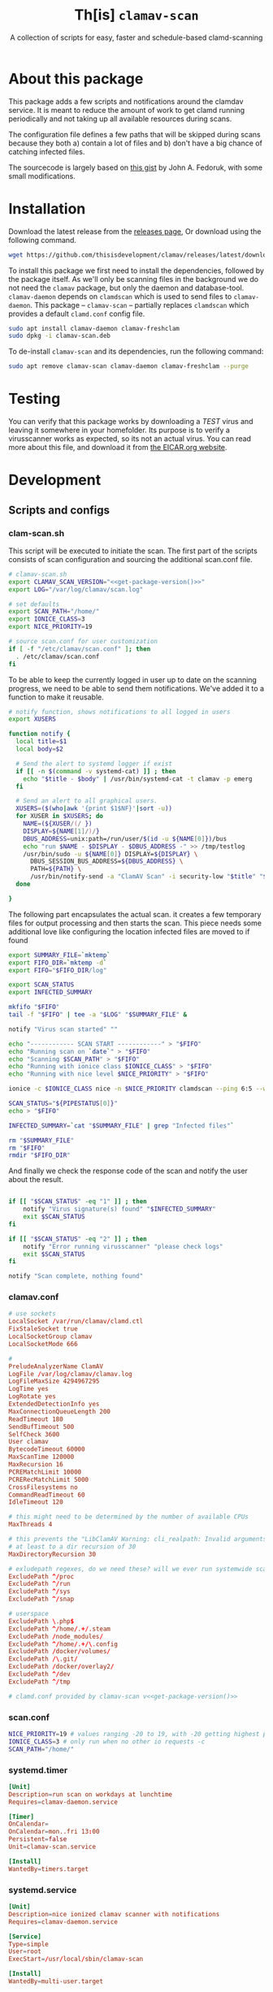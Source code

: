 #+TITLE: Th[is] =clamav-scan=
#+SUBTITLE: A collection of scripts for easy, faster and schedule-based clamd-scanning

* About this package
This package adds a few scripts and notifications around the clamdav service.  It is meant to reduce the amount of work to get clamd running periodically and not taking up all available resources during scans.

The configuration file defines a few paths that will be skipped during scans because they both a) contain a lot of files and b) don't have a big chance of catching infected files.

The sourcecode is largely based on [[https://gist.github.com/johnfedoruk/19820540dc096380784c8cf0b7ef333b#system-scan-notifications][this gist]] by John A. Fedoruk, with some small modifications. 


* Installation

Download the latest release from the [[https://github.com/thisisdevelopment/clamav/releases/latest][releases page]],  Or download using the following command.
#+begin_src sh
wget https://github.com/thisisdevelopment/clamav/releases/latest/download/clamav-scan.deb
#+end_src
  
To install this package we first need to install the dependencies, followed by the package itself.  As we'll only be scanning files in the background we do not need the =clamav= package, but only the daemon and database-tool.  =clamav-daemon= depends on =clamdscan= which is used to send files to =clamav-daemon=.  This package – =clamav-scan= – partially replaces =clamdscan= which provides a default =clamd.conf= config file.

#+begin_src sh :noweb yes 
sudo apt install clamav-daemon clamav-freshclam
sudo dpkg -i clamav-scan.deb
#+end_src

To de-install =clamav-scan= and its dependencies, run the following command:
#+begin_src sh
sudo apt remove clamav-scan clamav-daemon clamav-freshclam --purge
#+end_src

* Testing
You can verify that this package works by downloading a /TEST/ virus and leaving it somewhere in your homefolder.  Its purpose is to verify a virusscanner works as expected, so its not an actual virus.  You can read more about this file, and download it from [[https://www.eicar.org/download-anti-malware-testfile/][the EICAR.org website]].

* Development

** Scripts and configs
  
*** clam-scan.sh
This script will be executed to initiate the scan.  The first part of the scripts consists of scan configuration and sourcing the additional scan.conf file.
  
#+begin_src sh :mkdirp yes :tangle src/usr/local/sbin/clamav-scan :shebang "#!/bin/bash" :noweb yes
# clamav-scan.sh
export CLAMAV_SCAN_VERSION="<<get-package-version()>>"
export LOG="/var/log/clamav/scan.log"

# set defaults 
export SCAN_PATH="/home/"
export IONICE_CLASS=3
export NICE_PRIORITY=19

# source scan.conf for user customization
if [ -f "/etc/clamav/scan.conf" ]; then
  . /etc/clamav/scan.conf
fi
#+end_src

To be able to keep the currently logged in user up to date on the scanning progress, we need to be able to send them notifications.  We've added it to a function to make it reusable.  
#+begin_src sh :tangle src/usr/local/sbin/clamav-scan
# notify function, shows notifications to all logged in users
export XUSERS

function notify {
  local title=$1
  local body=$2
    
  # Send the alert to systemd logger if exist
  if [[ -n $(command -v systemd-cat) ]] ; then
    echo "$title - $body" | /usr/bin/systemd-cat -t clamav -p emerg 
  fi

  # Send an alert to all graphical users.
  XUSERS=($(who|awk '{print $1$NF}'|sort -u))
  for XUSER in $XUSERS; do
    NAME=(${XUSER/(/ })
    DISPLAY=${NAME[1]/)/}
    DBUS_ADDRESS=unix:path=/run/user/$(id -u ${NAME[0]})/bus
    echo "run $NAME - $DISPLAY - $DBUS_ADDRESS -" >> /tmp/testlog
    /usr/bin/sudo -u ${NAME[0]} DISPLAY=${DISPLAY} \
      DBUS_SESSION_BUS_ADDRESS=${DBUS_ADDRESS} \
      PATH=${PATH} \
      /usr/bin/notify-send -a "ClamAV Scan" -i security-low "$title" "$body"
  done

}
#+end_src

The following part encapsulates the actual scan.  it creates a few temporary files for output processing and then starts the scan.
This piece needs some additional love like configuring the location infected files are moved to if found
#+begin_src sh :tangle src/usr/local/sbin/clamav-scan
export SUMMARY_FILE=`mktemp`
export FIFO_DIR=`mktemp -d`
export FIFO="$FIFO_DIR/log"

export SCAN_STATUS
export INFECTED_SUMMARY

mkfifo "$FIFO"
tail -f "$FIFO" | tee -a "$LOG" "$SUMMARY_FILE" &

notify "Virus scan started" ""

echo "------------ SCAN START ------------" > "$FIFO"
echo "Running scan on `date`" > "$FIFO"
echo "Scanning $SCAN_PATH" > "$FIFO"
echo "Running with ionice class $IONICE_CLASS" > "$FIFO"
echo "Running with nice level $NICE_PRIORITY" > "$FIFO"

ionice -c $IONICE_CLASS nice -n $NICE_PRIORITY clamdscan --ping 6:5 --wait --infected --multiscan --fdpass --stdout "$SCAN_PATH" | grep -vE 'WARNING|^$' > "$FIFO"

SCAN_STATUS="${PIPESTATUS[0]}"
echo > "$FIFO" 

INFECTED_SUMMARY=`cat "$SUMMARY_FILE" | grep "Infected files"`

rm "$SUMMARY_FILE"
rm "$FIFO"
rmdir "$FIFO_DIR"
#+end_src

And finally we check the response code of the scan and notify the user about the result.  
#+begin_src sh :tangle src/usr/local/sbin/clamav-scan

if [[ "$SCAN_STATUS" -eq "1" ]] ; then
    notify "Virus signature(s) found" "$INFECTED_SUMMARY"
    exit $SCAN_STATUS
fi

if [[ "$SCAN_STATUS" -eq "2" ]] ; then
    notify "Error running virusscanner" "please check logs"
    exit $SCAN_STATUS
fi

notify "Scan complete, nothing found"
#+end_src
   
   
*** clamav.conf
#+begin_src conf :mkdirp yes :tangle src/etc/clamav/clamd.conf :noweb yes
# use sockets
LocalSocket /var/run/clamav/clamd.ctl
FixStaleSocket true
LocalSocketGroup clamav
LocalSocketMode 666

#
PreludeAnalyzerName ClamAV
LogFile /var/log/clamav/clamav.log
LogFileMaxSize 4294967295
LogTime yes
LogRotate yes
ExtendedDetectionInfo yes
MaxConnectionQueueLength 200
ReadTimeout 180
SendBufTimeout 500
SelfCheck 3600
User clamav
BytecodeTimeout 60000
MaxScanTime 120000
MaxRecursion 16
PCREMatchLimit 10000
PCRERecMatchLimit 5000
CrossFilesystems no
CommandReadTimeout 60
IdleTimeout 120

# this might need to be determined by the number of available CPUs
MaxThreads 4
           
# this prevents the "LibClamAV Warning: cli_realpath: Invalid arguments." error
# at least to a dir recursion of 30
MaxDirectoryRecursion 30

# exludepath regexes, do we need these? will we ever run systemwide scans?
ExcludePath ^/proc
ExcludePath ^/run
ExcludePath ^/sys
ExcludePath ^/snap

# userspace
ExcludePath \.php$
ExcludePath ^/home/.+/.steam
ExcludePath /node_modules/
ExcludePath ^/home/.+/\.config
ExcludePath /docker/volumes/
ExcludePath /\.git/
ExcludePath /docker/overlay2/
ExcludePath ^/dev
ExcludePath ^/tmp

# clamd.conf provided by clamav-scan v<<get-package-version()>>
#+end_src

*** scan.conf
#+begin_src sh :mkdirp yes :tangle src/etc/clamav/scan.conf
NICE_PRIORITY=19 # values ranging -20 to 19, with -20 getting highest priority
IONICE_CLASS=3 # only run when no other io requests -c
SCAN_PATH="/home/"
#+end_src

*** systemd.timer
#+begin_src conf :mkdirp yes :tangle src/etc/systemd/system/clamav-scan.timer
[Unit]
Description=run scan on workdays at lunchtime
Requires=clamav-daemon.service

[Timer]
OnCalendar=
OnCalendar=mon..fri 13:00
Persistent=false
Unit=clamav-scan.service

[Install]
WantedBy=timers.target
#+end_src

*** systemd.service
#+begin_src conf :mkdirp yes :tangle src/etc/systemd/system/clamav-scan.service
[Unit]
Description=nice ionized clamav scanner with notifications
Requires=clamav-daemon.service

[Service]
Type=simple
User=root
ExecStart=/usr/local/sbin/clamav-scan

[Install]
WantedBy=multi-user.target
#+end_src

** Build
This package is written using [[https://en.wikipedia.org/wiki/Literate_programming][literate progamming]] in org-mode files.  To compile the codeblock into actual scripts you'll need Emacs to "tangle" the files.  Upon tangling the scripts will automatically get the appropriate shebang and chmod changes if applicable.  Missing directories will also be created automatically.

With Emacs installed you should be able to tangle the scripts using make.
#+begin_src sh
make tangle

# the second time around you might want to run make clean first.
# make clean tangle
#+end_src

Another way is to open the =.org= file in emacs, and running =m-x org-babel-tangle ret=.

To generate the debian package you can run the =build= command.  /This command automatically runs =tangle= before generating the package so manual changes to the files will be overwritten./

#+begin_src sh
make build
## or even better:
# make clean build
#+end_src

Installing the generated scripts on your system can be done using the =install= command.  This does not use the generated Debian package, but copies the files manually instead.  To install the files, =sudo= privileges are required.
#+begin_src sh
sudo make install
#+end_src

** Docker
You can also use an Emacs Docker image to tangle the files.

 #+begin_src sh :tangle no
docker run -v ".:/app" -u `id -u`:`id -g` -e VERSION=v2.0 -w /app silex/emacs:28 emacs --batch -l org --eval "(setq org-confirm-babel-evaluate nil)" --eval "(org-babel-tangle-file \"tid-clamav.org\")"
 #+end_src

** Debian package
This package comes with Debian control and postinst files allowing us to generate a Debian package for easy installation.  The Debian package can be downloaded from the releases page. 

#+begin_src debian-control :mkdirp yes :tangle src/DEBIAN/control :noweb yes 
Package: clamav-scan
Version: <<get-package-version()>>
Maintainer: Jeroen Faijdherbe
Architecture: all
Description: Helper scripts for clamav scan automation
Depends: clamav-daemon, clamav-freshclam
Pre-Depends: clamdscan
Replaces: clamdscan
Provides: clamav-scan
#+end_src


After installation the timer will automatically activated by the installer using this =postinst= script.
#+begin_src sh :mkdirp yes :tangle src/DEBIAN/postinst :shebang "#!/bin/bash"
systemctl daemon-reload
systemctl restart clamav-daemon.service
systemctl enable --now clamav-scan.timer
#+end_src

Obligatory =prerm= script that will be invoked upon removal, disabling the timer that will be removed. 
#+begin_src sh :mkdirp yes :tangle src/DEBIAN/prerm :shebang "#!/bin/bash"
systemctl disable clamav-scan.timer
#+end_src

** Local
Buildstep requires emacs to extract codeblocks from this document

#+begin_src sh
make clean build # requires emacs installation
sudo make install
#+end_src

enable the timer
#+begin_src sh
sudo systemctl enable --now clamav-scan.timer
#+end_src

To run the scanner immediately:
#+begin_src sh
sudo make run
# or: sudo systemctl start clamav-scan.service
#+end_src


* Version
This codeblock reads the =VERSION= environment variable and normalizes it so it can be embedded in both the Debian =control= file and the bash script.  If no =VERSION= is found, it will fall back to a default.  The output of this block can be embedded in other codeblocks using the noweb syntax.

#+NAME: get-package-version
#+BEGIN_SRC emacs-lisp :results value
(let ((version (getenv "VERSION"))
      (default "0.1-local"))
  (if (and version (not (string= "" version)))
      (replace-regexp-in-string "^[^0-9]*" "" version)
    default))
#+END_SRC
